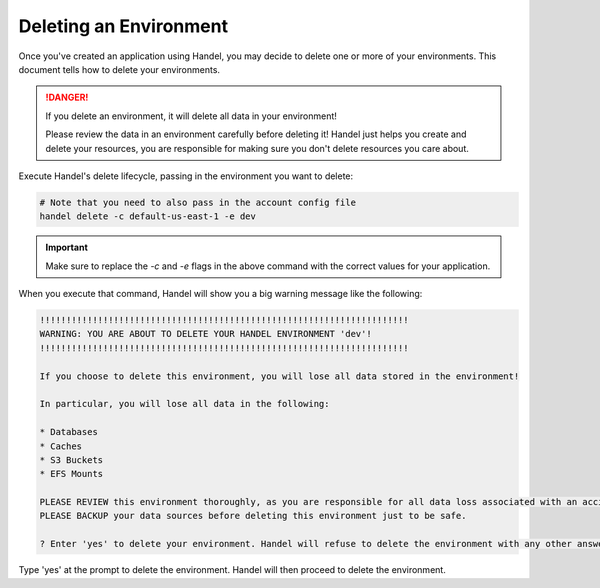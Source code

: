 .. _deleting-an-environment:

Deleting an Environment
=======================
Once you've created an application using Handel, you may decide to delete one or more of your environments. This document tells how to delete your environments.

.. DANGER::

    If you delete an environment, it will delete all data in your environment! 
    
    Please review the data in an environment carefully before deleting it! Handel just helps you create and delete your resources, you are responsible for making sure you don't delete resources you care about.

Execute Handel's delete lifecycle, passing in the environment you want to delete:

.. code-block:: bash

    # Note that you need to also pass in the account config file
    handel delete -c default-us-east-1 -e dev

.. IMPORTANT::

    Make sure to replace the *-c* and *-e* flags in the above command with the correct values for your application.

When you execute that command, Handel will show you a big warning message like the following:

.. code-block:: none

    !!!!!!!!!!!!!!!!!!!!!!!!!!!!!!!!!!!!!!!!!!!!!!!!!!!!!!!!!!!!!!!!!!!!!!
    WARNING: YOU ARE ABOUT TO DELETE YOUR HANDEL ENVIRONMENT 'dev'!
    !!!!!!!!!!!!!!!!!!!!!!!!!!!!!!!!!!!!!!!!!!!!!!!!!!!!!!!!!!!!!!!!!!!!!!

    If you choose to delete this environment, you will lose all data stored in the environment!

    In particular, you will lose all data in the following:

    * Databases
    * Caches
    * S3 Buckets
    * EFS Mounts

    PLEASE REVIEW this environment thoroughly, as you are responsible for all data loss associated with an accidental deletion.
    PLEASE BACKUP your data sources before deleting this environment just to be safe.

    ? Enter 'yes' to delete your environment. Handel will refuse to delete the environment with any other answer:

Type 'yes' at the prompt to delete the environment. Handel will then proceed to delete the environment.
